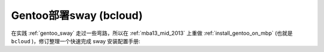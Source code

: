 .. _gentoo_sway_bcloud:

=========================
Gentoo部署sway (bcloud)
=========================

在实践 :ref:`gentoo_sway` 走过一些弯路，所以在 :ref:`mba13_mid_2013` 上重做 :ref:`install_gentoo_on_mbp` (也就是 ``bcloud`` )，修订整理一个快速完成 sway 安装配置手册:


